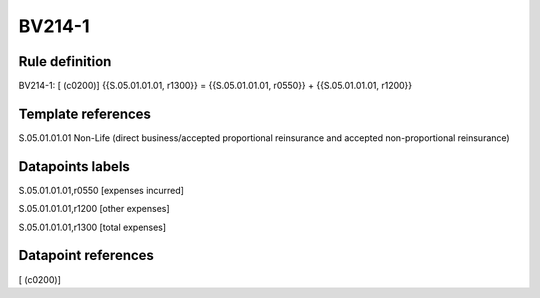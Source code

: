=======
BV214-1
=======

Rule definition
---------------

BV214-1: [ (c0200)] {{S.05.01.01.01, r1300}} = {{S.05.01.01.01, r0550}} + {{S.05.01.01.01, r1200}}


Template references
-------------------

S.05.01.01.01 Non-Life (direct business/accepted proportional reinsurance and accepted non-proportional reinsurance)


Datapoints labels
-----------------

S.05.01.01.01,r0550 [expenses incurred]

S.05.01.01.01,r1200 [other expenses]

S.05.01.01.01,r1300 [total expenses]



Datapoint references
--------------------

[ (c0200)]